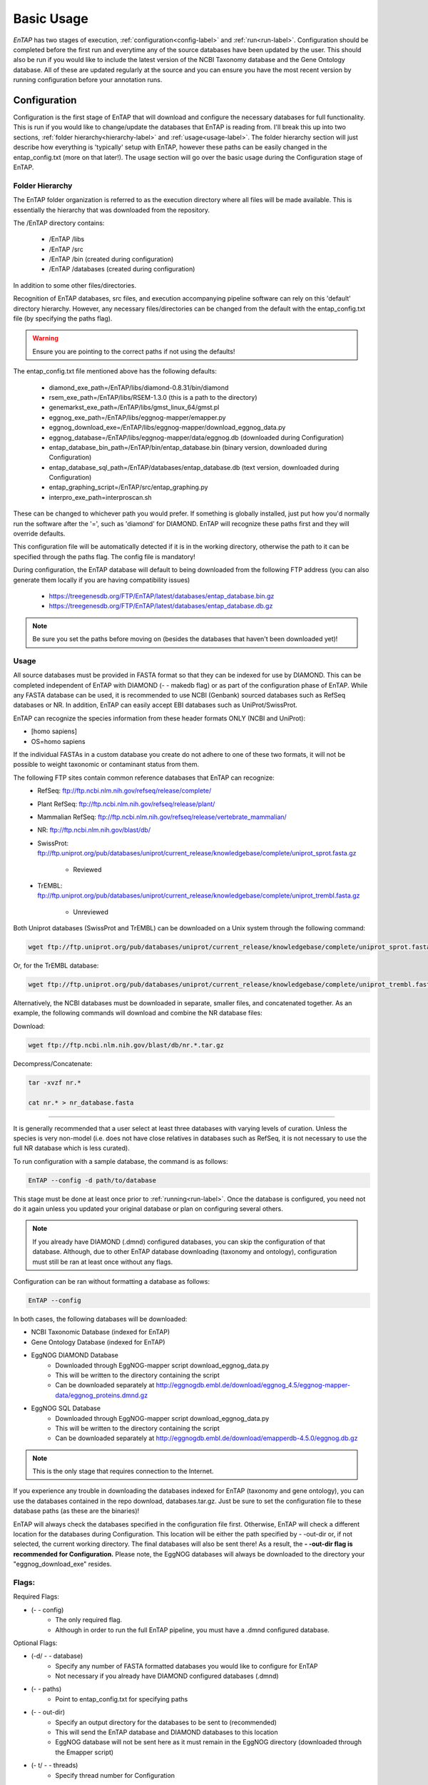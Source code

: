 .. _NCBI Taxonomy: https://www.ncbi.nlm.nih.gov/taxonomy
.. _Bowtie: http://bowtie-bio.sourceforge.net/index.shtml
.. |out_dir| replace:: /outfiles
.. |libs_dir| replace:: /libs
.. |entap_dir| replace:: /EnTAP
.. |src_dir| replace:: /src
.. |config_file| replace:: entap_config.txt
.. |bin_dir| replace:: /bin
.. |test_dir| replace:: /test_data
.. |data_dir| replace:: /databases
.. |tax_file| replace:: download_tax.pl
.. |graph_file| replace:: entap_graphing.py
.. |go_term| replace:: go_term.entp
.. |tax_bin| replace:: ncbi_tax_bin.entp
.. |tax_data| replace:: ncbi_tax.entp

.. |ref_comp| replace:: ftp://ftp.ncbi.nlm.nih.gov/refseq/release/complete/
.. |ref_plant| replace:: ftp://ftp.ncbi.nlm.nih.gov/refseq/release/plant/
.. |ref_mamm| replace:: ftp://ftp.ncbi.nlm.nih.gov/refseq/release/vertebrate_mammalian/
.. |ref_nr| replace:: ftp://ftp.ncbi.nlm.nih.gov/blast/db/
.. |uni_swiss| replace:: ftp://ftp.uniprot.org/pub/databases/uniprot/current_release/knowledgebase/complete/uniprot_sprot.fasta.gz
.. |uni_trembl| replace:: ftp://ftp.uniprot.org/pub/databases/uniprot/current_release/knowledgebase/complete/uniprot_trembl.fasta.gz
.. |entap_bin_ftp| replace:: https://treegenesdb.org/FTP/EnTAP/latest/databases/entap_database.bin.gz
.. |entap_sql_ftp| replace:: https://treegenesdb.org/FTP/EnTAP/latest/databases/entap_database.db.gz

.. |flag_path| replace:: paths
.. |flag_taxon| replace:: taxon


Basic Usage
============

*EnTAP* has two stages of execution, :ref:`configuration<config-label>` and :ref:`run<run-label>`. Configuration should be completed before the first run and everytime any of the source databases have been updated by the user.  This should also be run if you would like to include the latest version of the NCBI Taxonomy database and the Gene Ontology database.  All of these are updated regularly at the source and you can ensure you have the most recent version by running configuration before your annotation runs.

.. _config-label:

Configuration
-------------
Configuration is the first stage of EnTAP that will download and configure the necessary databases for full functionality. This is run if you would like to change/update the databases that EnTAP is reading from. I'll break this up into two sections, :ref:`folder hierarchy<hierarchy-label>` and :ref:`usage<usage-label>`. The folder hierarchy section will just describe how everything is 'typically' setup with EnTAP, however these paths can be easily changed in the |config_file| (more on that later!). The usage section will go over the basic usage during the Configuration stage of EnTAP. 


.. _hierarchy-label:

Folder Hierarchy
^^^^^^^^^^^^^^^^^

The EnTAP folder organization is referred to as the execution directory where all files will be made available. This is essentially the hierarchy that was downloaded from the repository. 

The |entap_dir| directory contains:

    * |entap_dir| |libs_dir| 
    * |entap_dir| |src_dir|
    * |entap_dir| |bin_dir| (created during configuration)
    * |entap_dir| |data_dir| (created during configuration)

In addition to some other files/directories.

Recognition of EnTAP databases, src files, and execution accompanying pipeline software can rely on this 'default' directory hierarchy. However, any necessary files/directories can be changed from the default with the  |config_file| file (by specifying the |flag_path| flag). 

.. warning:: Ensure you are pointing to the correct paths if not using the defaults!

The |config_file| file mentioned above has the following defaults:

    * diamond_exe_path=/EnTAP/libs/diamond-0.8.31/bin/diamond
    * rsem_exe_path=/EnTAP/libs/RSEM-1.3.0 (this is a path to the directory)
    * genemarkst_exe_path=/EnTAP/libs/gmst_linux_64/gmst.pl
    * eggnog_exe_path=/EnTAP/libs/eggnog-mapper/emapper.py
    * eggnog_download_exe=/EnTAP/libs/eggnog-mapper/download_eggnog_data.py
    * eggnog_database=/EnTAP/libs/eggnog-mapper/data/eggnog.db (downloaded during Configuration)
    * entap_database_bin_path=/EnTAP/bin/entap_database.bin (binary version, downloaded during Configuration)
    * entap_database_sql_path=/EnTAP/databases/entap_database.db (text version, downloaded during Configuration)
    * entap_graphing_script=/EnTAP/src/entap_graphing.py
    * interpro_exe_path=interproscan.sh


These can be changed to whichever path you would prefer. If something is globally installed, just put how you'd normally run the software after the '=', such as 'diamond' for DIAMOND. EnTAP will recognize these paths first and they will override defaults. 

This configuration file will be automatically detected if it is in the working directory, otherwise the path to it can be specified through the |flag_path| flag. The config file is mandatory! 

During configuration, the EnTAP database will default to being downloaded from the following FTP address (you can also generate them locally if you are having compatibility issues)

    * |entap_bin_ftp|
    * |entap_sql_ftp|

.. note:: Be sure you set the paths before moving on (besides the databases that haven't been downloaded yet)!

.. _usage-label:

Usage
^^^^^

All source databases must be provided in FASTA format so that they can be indexed for use by DIAMOND.  This can be completed independent of EnTAP with DIAMOND (- - makedb flag) or as part of the configuration phase of EnTAP.  While any FASTA database can be used, it is recommended to use NCBI (Genbank) sourced databases such as RefSeq databases or NR.  In addition, EnTAP can easily accept EBI databases such as UniProt/SwissProt.  

EnTAP can recognize the species information from these header formats ONLY (NCBI and UniProt):

* [homo sapiens]

* OS=homo sapiens

If the individual FASTAs in a custom database you create do not adhere to one of these two formats, it will not be possible to weight taxonomic or contaminant status from them.  

The following FTP sites contain common reference databases that EnTAP can recognize:
   * RefSeq: |ref_comp|

   * Plant RefSeq: |ref_plant|

   * Mammalian RefSeq: |ref_mamm|

   * NR: |ref_nr|

   * SwissProt: |uni_swiss|
   
       * Reviewed

   * TrEMBL: |uni_trembl|
   
       * Unreviewed

Both Uniprot databases (SwissProt and TrEMBL) can be downloaded on a Unix system through the following command:

.. code-block:: bash
 
    wget ftp://ftp.uniprot.org/pub/databases/uniprot/current_release/knowledgebase/complete/uniprot_sprot.fasta.gz

Or, for the TrEMBL database:

.. code-block:: bash

    wget ftp://ftp.uniprot.org/pub/databases/uniprot/current_release/knowledgebase/complete/uniprot_trembl.fasta.gz

Alternatively, the NCBI databases must be downloaded in separate, smaller files, and concatenated together. As an example, the following commands will download and combine the NR database files:

Download:

.. code-block:: bash

    wget ftp://ftp.ncbi.nlm.nih.gov/blast/db/nr.*.tar.gz

Decompress/Concatenate:

.. code-block:: bash

    tar -xvzf nr.*
   
    cat nr.* > nr_database.fasta
    

....

It is generally recommended that a user select at least three databases with varying levels of curation.  Unless the species is very non-model (i.e. does not have close relatives in databases such as RefSeq, it is not necessary to use the full NR database which is less curated).


To run configuration with a sample database, the command is as follows:

.. code-block:: bash

    EnTAP --config -d path/to/database

This stage must be done at least once prior to :ref:`running<run-label>`. Once the database is configured, you need not do it again unless you updated your original database or plan on configuring several others.


.. note:: If you already have DIAMOND (.dmnd) configured databases, you can skip the configuration of that database. Although, due to other EnTAP database downloading (taxonomy and ontology), configuration must still be ran at least once without any flags.

Configuration can be ran without formatting a database as follows:

.. code-block:: bash

    EnTAP --config

In both cases, the following databases will be downloaded:

* NCBI Taxonomic Database (indexed for EnTAP)
* Gene Ontology Database (indexed for EnTAP)
* EggNOG DIAMOND Database
    * Downloaded through EggNOG-mapper script download_eggnog_data.py
    * This will be written to the directory containing the script
    * Can be downloaded separately at http://eggnogdb.embl.de/download/eggnog_4.5/eggnog-mapper-data/eggnog_proteins.dmnd.gz
* EggNOG SQL Database
    * Downloaded through EggNOG-mapper script download_eggnog_data.py
    * This will be written to the directory containing the script
    * Can be downloaded separately at http://eggnogdb.embl.de/download/emapperdb-4.5.0/eggnog.db.gz

.. note:: This is the only stage that requires connection to the Internet.

If you experience any trouble in downloading the databases indexed for EnTAP (taxonomy and gene ontology), you can use the databases contained in the repo download, databases.tar.gz. Just be sure to set the configuration file to these database paths (as these are the binaries)!

EnTAP will always check the databases specified in the configuration file first. Otherwise, EnTAP will check a different location for the databases during Configuration. This location will be either the path specified by - -out-dir or, if not selected, the current working directory. The final databases will also be sent there! As a result, the **- -out-dir flag is recommended for Configuration.** Please note, the EggNOG databases will always be downloaded to the directory your "eggnog_download_exe" resides.

Flags:
^^^^^^^^^^^^^^^^^^^^^

Required Flags:

* (- - config)
    * The only required flag. 
    * Although in order to run the full EnTAP pipeline, you must have a .dmnd configured database.

Optional Flags:

* (-d/ - - database)
    * Specify any number of FASTA formatted databases you would like to configure for EnTAP
    * Not necessary if you already have DIAMOND configured databases (.dmnd)

* (- - |flag_path|)
    * Point to |config_file| for specifying paths

* (- -  out-dir)
    * Specify an output directory for the databases to be sent to (recommended)
    * This will send the EnTAP database and DIAMOND databases to this location
    * EggNOG database will not be sent here as it must remain in the EggNOG directory (downloaded through the Emapper script)

* (- t/ - - threads)
    * Specify thread number for Configuration

* (- - data-generate)
    * Specify this flag is you would like to generate the EnTAP database rather than downloading from FTP (default)
    * I'd only use this if you're having issues with the FTP

* (- - data-type)
    * Specify which databases you'd like to generate/download

        * 0. Binary Database (default) - This will be much quicker and is recommended
        * 1. SQL Database - Slower although will be more easily compatible with every system

    * This can be flagged multiple times (ex: - - data-type 0 - - data-type 1)

.. test-label:

Test Data
-------------
Before continuing on to the :ref:`run<run-label>` stage, it is advised to do a test run of EnTAP to ensure that everything is properly configured. There should be no errors in the test run. The test data resides within the |test_dir| directory of the main EnTAP directory. This will walk you through configuring a database for DIAMOND (if you haven't already done so) and executing EnTAP with and without frame selection. 

Before we begin, make sure that the paths in the configuration file are correct. Since we are running the configuration stage, EnTAP will check to make sure you have the other databases downloaded (which should have been done prior to this). To begin the test, execute the following command to configure the test DIAMOND database:

.. code-block:: bash

    EnTAP --config -d /test_data/swiss_prot_test.fasta --out-dir /test_data


This should finish very shortly without any errors and you should find a swiss_prot_test.dmnd file within the |test_dir| directory. 

Next up is verifying the main execution stage! Once again, first ensure that the configuration file has all of the correct paths. We are going to check an execution with and without frame selection. If you are not going to use frame selection, you may skip this test!

.. note:: The following tests will take longer as they will be testing the entire pipeline and running against the larger EggNOG database.

To test EnTAP with frame selection, execute the following command:

.. code-block:: bash

    EnTAP --runP -i /test_data/trinity.fnn -d /test_data/swiss_prot_test.dmnd

To test EnTAP without frame selection, execute the following command:

.. code-block:: bash

    EnTAP --runP -i /test_data/trinity.faa -d /test_data/swiss_prot_test.dmnd

These should run without error and you should have several files within the created |out_dir| directory. The final_annotations_lvl0.tsv file should resemble the test_data/final_annotations_test.tsv file. 

If any failures were seen during the above executions, be sure to go through each stage of installation and configuration to be sure everything was configured correctly before continuing!

.. _run-label:

Run
-------------
The run stage of *EnTAP* is the main annotation pipeline. After configuration is ran at least once, this can be ran continually without requiring configuration to be ran again (unless more databases will be configured). 

The following stages will be ran:

#. :ref:`Expression Filtering<exp-label>` (optional)
#. :ref:`Frame Selection<frame-label>` (optional)
#. Similarity Search
#. Orthologous Group Assignment
#. InterProScan (optional)

Input Files:
^^^^^^^^^^^^
Required:

* .FASTA formatted transcriptome file (either protein or nucleotide)
* .dmnd (DIAMOND) indexed databases, which can be formatted in the :ref:`configuration<config-label>`stage. 

Optional:

* .BAM/.SAM alignment file. If left unspecified expression filtering will not be performed. 
    * This can be generated by software that does not perform gapped alignments such as `Bowtie`_ (not Bowtie2). All you need to generate an alignment file is a pair of reads and your assembled transcriptome!

Sample Run:
^^^^^^^^^^^

A specific run flag (**runP/runN**) must be used:

* runP: Indicates blastp. Frame selection will be ran if nucleotide sequences are inputted
* runN: Indicates blastx. Frame selection will not be ran with this input


An example run with a nucleotide transcriptome:

.. code-block:: bash

    EnTAP --runN -i path/to/transcriptome.fasta -d path/to/database.dmnd -d path/to/database2.dmnd -a path/to/alignment.sam


With the above command, the entire EnTAP pipeline will run. Both frame selection and expression filtering can be skipped if preferred by the user.  EnTAP would require protein sequences (indicated by --runP) in order to avoid frame selection.  If there is not a short read alignment file provided in SAM/BAM format, then expression filtering via RSEM will be skipped. 


Flags:
^^^^^^^^^^^^^^^^^^^^^

Required Flags:

* (- - runP/- - runN)
    * Specify a blastp or blastx annotation
    * If - -runP is selected with a nucleotide input, frame selection will be ran and annotation stages will be executed with protein sequences (blastp)
    * If - -runP is selected with a protein input, frame selection will not be ran and annotation will be executed with protein sequences (blastp)
    * If - -runN is selected with nucleotide input, frame selection will not be ran and annotation will be executed with nucleotide sequences (blastx)

* (-i/- - input)
    * Path to the transcriptome file (either nucleotide or protein)

* (-d/- - database)
    * Specify up to 5 DIAMOND indexed (.dmnd) databases to run similarity search against

Optional Flags:

* (-a/- -align)
    * Path to alignment file (either SAM or BAM format)
    * **Note:** Ignoring this flag will skip expression filtering
    * If you have ran alignment with single end reads be sure to use the - -single-end flag as well (paired-end is default)
    * Be sure to specify an FPKM threshold

* (- - contam)
    * Specify :ref:`contaminant<tax-label>` level of filtering
    * Multiple contaminants can be selected through repeated flags

* (- - taxon)
    * This flag will allow for :ref:`taxonomic<tax-label>` 'favoring' of hits that are closer to your target species or lineage. Any lineage can be used as referenced by the NCBI Taxonomic database, such as genus, phylum, or species.
    * Format **must** replace all spaces with underscores ('_') as follows: "- -taxon homo_sapiens" or "- -taxon primates"

* (- - level)
    * Specify Gene Ontology levels you would like to normalize to
    * Any amount of these flags can be used
    * Default: 0 (every level), 3, 4
    * More information at: http://geneontology.org/page/ontology-structure

* (- - out-dir)
    * Specify output folder labelling.
    * Default: /outfiles

* (- - fpkm)
    * Specify FPKM cutoff for expression filtering
    * Default: 0.5

* (-e)
    * Specify minimum E-value cutoff for similarity searching
    * Default: 10E-5

* (- - tcoverage)
    * Specify minimum target coverage for similarity searching
    * Default: 50%

* (- - qcoverage)
    * Specify minimum query coverage for similarity searching
    * Default: 50%

* (- - overwrite)
    * All previously ran files will be overwritten if the same - -tag flag is used
    * Without this flag EnTAP will :ref:`recognize<over-label>` previous runs and skip things that were already ran

* (- - single-end)
    * Signify your reads are single end for RSEM execution
    * Default: paired-end 

* (- - graph)
    * This will check whether or not your system has graphing functionality supported
    * If Python with the Matplotlib module are installed on your system graphing should be enabled!
    * This can be specified on its own

* (-t/ - - threads)
    * Specify the number of threads of execution

* ( - - trim)
    * This flag will trim your sequence headers to anything before a space. It will make your data easier to read if you have a lot of excess information you do not need in your headers.
    * Example: 
   
        * >TRINITY_231.1 protein12312_43_inform
        * >TRINITY_231.1

* (- - state)
    * Precise control over execution :ref:`stages<state-label>`. This flag allows for certain parts to be ran while skipping others. 
    * Warning: This may cause issues depending on what you plan on running! 

* (- - ontology)
    * Specify which ontology packages you would like to use

        * 0 - EggNOG (default)
        * 1 - InterProScan

    * Both or either can be specified with multiple flags

        * Ex: - - ontology 0 - - ontology 1
        * This will run both EggNOG and InterProScan 

* (- - protein)
    * Use this option if you would like to run InterProScan
    * Specify databases to run against (you must have them already installed)
      
        * tigrfam
        * sfld
        * prodom
        * hamap
        * pfam
        * smart
        * cdd
        * prositeprofiles
        * prositepatterns
        * superfamily
        * prints
        * panther
        * gene3d
        * pirsf
        * coils
        * mobidblite

* (- - version)
    * Prints the current EnTAP version you are running

* (- - uninformative)
    * Path to a list of terms you would like to be deemed "uninformative"
    * The file **must** be formatted with one term on each line of the file
    * Example (defaults):
    
        * conserved
        * predicted
        * unnamed
        * hypothetical
        * putative
        * unidentified
        * uncharacterized
        * unknown
        * uncultured
        * uninformative

* (- - no-check)
    * EnTAP checks execution paths and inputs prior to annotating to prevent finding out your input was wrong until midway through a run. Using this flag will eliminate the check (not advised to use!)

* (- - data-type)
    * Specify which database you'd like to execute against

        * 0. Binary Database (default) - This will be much quicker and is recommended
        * 1. SQL Database - Slower although will be more easily compatible with every system

    * If you flag this multiple times during execution, EnTAP will just select the first one you input


.. _exp-label:

Expression Analysis
^^^^^^^^^^^^^^^^^^^^^^^
The goal of expression filtering, or transcript quantification, is to determine the relative 
abundance levels of transcripts when taking into account the sequenced reads and how they map 
back to the assembled transcriptome and using this information to filter out suspect expression 
profiles possibly originated from poor or incomplete assemblies. Filtering is done through the use
of the FPKM (fragments per kilobase per of million mapped reads) , or a measurable number of 
expression. This can be specified with the - -fpkm flag as specified above. EnTAP will use this FPKM value
and remove any sequences that are below the threshold.

.. _frame-label:

Frame Selection
^^^^^^^^^^^^^^^^^^
Frame selection is the process of determining the coding region of a transcript. Oftentimes, due to 
assembly errors or other factors, a coding region may not be found for a transcript and EnTAP will remove
this sequence. When a coding region is found, EnTAP will include the sequence for further annotation.

.. _tax-label:

Taxonomic Favoring and Contaminant Filtering
^^^^^^^^^^^^^^^^^^^^^^^^^^^^^^^^
Taxonomic contaminant filtering (as well as taxonomic favoring) is based upon the `NCBI Taxonomy`_ database. In saying this, all species/genus/lineage names must be contained within this database in order for it to be recognized by EnTAP. 

**Contaminant Filtering:**

Contaminants can be introduced during collection or processing of a sample. A contaminant is essentially a species that is not of the target species you are collecting. Some common contaminants are bacteria and fungi that can sometimes be found within collected samples. If a query sequence from your transcriptome is found when matching against a similarity search database, it will be flagged as such (but NOT removed automatically). Oftentimes, researchers would like to remove these sequences from the dataset. 

An example of flagging bacteria and fungi as contaminants can be seen below:

.. code-block:: bash

    EnTAP --runN -i path/to/transcriptome.fasta -d path/to/database.dmnd -c fungi -c bacteria


**Taxonomic Favoring**

During best hit selection of similarity searched results, taxonomic consideration can utilized. If a certain lineage (such as sapiens) is specified, hits closer in taxonomic lineage to this selection will be chosen. Any lineage such as species/kingdom/phylum can be utilized as long as it is contained within the Taxonomic Database. If it is not located within the database, EnTAP will stop the execution immediately and let you know! 

This feature can be utilized with the |flag_taxon| flag. An example command utilizing both common contaminants and a species taxon can be seen below:

.. code-block:: bash

    EnTAP --runN -i path/to/transcriptome.fasta -d path/to/database.dmnd -c fungi -c bacteria --taxon sapiens


.. _over-label:

Picking Up Where You Left Off
^^^^^^^^^^^^^^^^^^^^^^^^^^^^^^

In order to save time and make it easier to do different analyses of data, EnTAP allows for picking up where you left off if certain stages were already ran and you'd like analyze data with different contaminant flags or taxonomic favoring. As an example, if similarity searching was ran previously you can skip aligning against the database and analyze the data to save time. However, the - - overwrite flag will not allow for this as it will remove previous runs and not recognize them. 

In order to pick up and skip re-running certain stages again, the files that were ran previously **must** be in the same directories and have the same names. With an input transcriptome name of 'transcriptome' and example database of 'complete.protein':

* Expression Filtering
    * transcriptome.genes.results

* Frame Selection
    * transcriptome.fasta.faa
    * transcriptome.fasta.fnn
    * transcriptome.fasta.lst

* Similarity Search
    * blastp_transcriptome_complete.protein.faa.out

* Gene Family
    * annotation_results.emapper.annotations
    * annotation_results_no_hits.emapper.annotations


Since file naming is based on your input as well, the flags below **must** remain the same:

* (- - runN / - - runP)

* (- - ontology)

* (- - protein)

* (-i / - - input)

* (-a / - - align)

* (-d / - - database)
    * Does not necessarily need to remain the same. If additional databases are added, EnTAP will recognize the new ones and run similarity searching on them whilst skipping those that have already been ran

* (- - qcoverage)

* (- - tcoverage)

* (- - trim)

* (- - out-dir)


.. _state-label:

State Control
^^^^^^^^^^^^^^

.. warning:: This is experimental and certain configurations may not work. This is not needed if you'd like to run certain portions because of "picking up where you left off!"

State control of EnTAP allows you to further customize your runs. This is separate from the exclusion of - - align flag to skip expression filtering, or runP, instead of runN, to skip frame selection. You probably will never actually have to use this feature! Nonetheless, state control is based around the following stages of EnTAP:

#. Expression Filtering
#. Frame Selection
#. Transcriptome Filtering (selection of final transcriptome)
#. Similarity Search
#. Gene Ontology / Gene Families

With this functionality of EnTAP, you can execute whatever states you would like with certain commands. Using a '+' will execute from that state to the end, while using a 'x' will stop at that state. These basic commands can be combined to execute whatever you would like. It's easier if I lay out some examples:

* (- - state 1+)
    * This will start at expression filtering and continue to the end of the pipeline

* (- - state 1+4x)
    * This will start at expression filtering and stop after similarity search

* (- - state 4x)
    * This will just execute similarity search and stop

* (- - state 1+3x5)
    * This will essentially execute every stage besides similarity searching

The default 'state' of EnTAP is merely '+'. This executes every stage of the pipeline (or attempts to if the correct commands are in place). 
